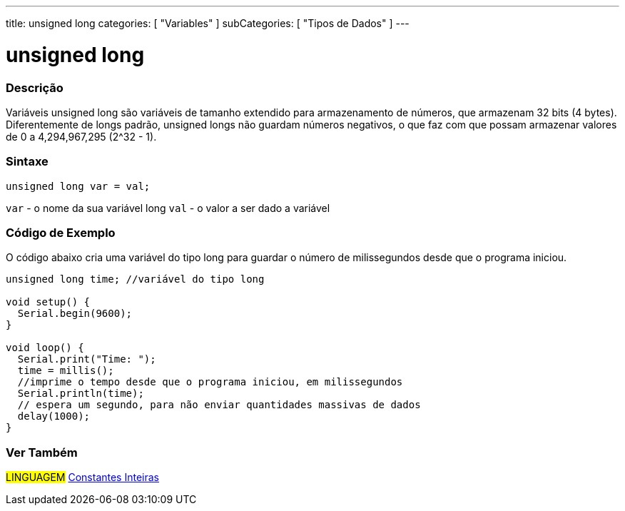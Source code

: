 ---
title: unsigned long
categories: [ "Variables" ]
subCategories: [ "Tipos de Dados" ]
---

= unsigned long

// OVERVIEW SECTION STARTS
[#overview]
--

[float]
=== Descrição
Variáveis unsigned long são variáveis de tamanho extendido para armazenamento de números, que armazenam 32 bits (4 bytes). Diferentemente de longs padrão, unsigned longs não guardam números negativos, o que faz com que possam armazenar valores de 0 a 4,294,967,295 (2^32 - 1).
[%hardbreaks]

[float]
=== Sintaxe

`unsigned long var = val;`

`var` - o nome da sua variável long
`val` - o valor a ser dado a variável
[%hardbreaks]

--
// OVERVIEW SECTION ENDS


// HOW TO USE SECTION STARTS
[#howtouse]
--

[float]
=== Código de Exemplo
// Describe what the example code is all about and add relevant code   ►►►►► THIS SECTION IS MANDATORY ◄◄◄◄◄
O código abaixo cria uma variável do tipo long para guardar o número de milissegundos desde que o programa iniciou.

[source,arduino]
----
unsigned long time; //variável do tipo long

void setup() {
  Serial.begin(9600);
}

void loop() {
  Serial.print("Time: ");
  time = millis();
  //imprime o tempo desde que o programa iniciou, em milissegundos
  Serial.println(time);
  // espera um segundo, para não enviar quantidades massivas de dados
  delay(1000);
}
----

--
// HOW TO USE SECTION ENDS


// SEE ALSO SECTION STARTS
[#see_also]
--

[float]
=== Ver Também

[role="language"]
#LINGUAGEM# link:../../constants/integerconstants[Constantes Inteiras] +

--
// SEE ALSO SECTION ENDS
